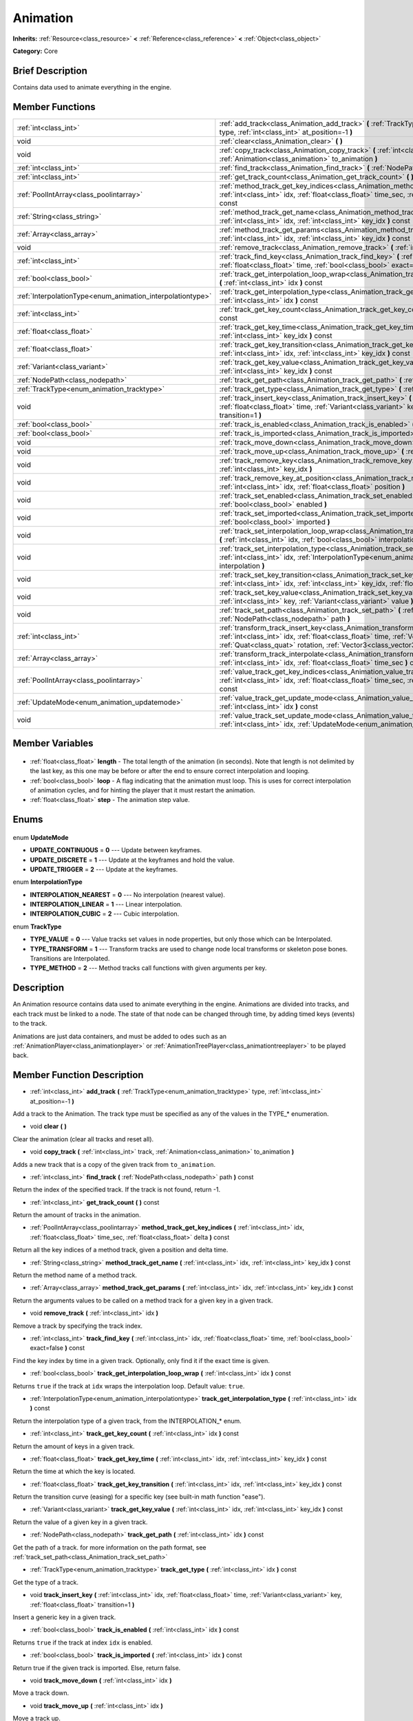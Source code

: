 .. Generated automatically by doc/tools/makerst.py in Godot's source tree.
.. DO NOT EDIT THIS FILE, but the Animation.xml source instead.
.. The source is found in doc/classes or modules/<name>/doc_classes.

.. _class_Animation:

Animation
=========

**Inherits:** :ref:`Resource<class_resource>` **<** :ref:`Reference<class_reference>` **<** :ref:`Object<class_object>`

**Category:** Core

Brief Description
-----------------

Contains data used to animate everything in the engine.

Member Functions
----------------

+-------------------------------------------------------------+--------------------------------------------------------------------------------------------------------------------------------------------------------------------------------------------------------------------------------------------------------------------+
| :ref:`int<class_int>`                                       | :ref:`add_track<class_Animation_add_track>` **(** :ref:`TrackType<enum_animation_tracktype>` type, :ref:`int<class_int>` at_position=-1 **)**                                                                                                                      |
+-------------------------------------------------------------+--------------------------------------------------------------------------------------------------------------------------------------------------------------------------------------------------------------------------------------------------------------------+
| void                                                        | :ref:`clear<class_Animation_clear>` **(** **)**                                                                                                                                                                                                                    |
+-------------------------------------------------------------+--------------------------------------------------------------------------------------------------------------------------------------------------------------------------------------------------------------------------------------------------------------------+
| void                                                        | :ref:`copy_track<class_Animation_copy_track>` **(** :ref:`int<class_int>` track, :ref:`Animation<class_animation>` to_animation **)**                                                                                                                              |
+-------------------------------------------------------------+--------------------------------------------------------------------------------------------------------------------------------------------------------------------------------------------------------------------------------------------------------------------+
| :ref:`int<class_int>`                                       | :ref:`find_track<class_Animation_find_track>` **(** :ref:`NodePath<class_nodepath>` path **)** const                                                                                                                                                               |
+-------------------------------------------------------------+--------------------------------------------------------------------------------------------------------------------------------------------------------------------------------------------------------------------------------------------------------------------+
| :ref:`int<class_int>`                                       | :ref:`get_track_count<class_Animation_get_track_count>` **(** **)** const                                                                                                                                                                                          |
+-------------------------------------------------------------+--------------------------------------------------------------------------------------------------------------------------------------------------------------------------------------------------------------------------------------------------------------------+
| :ref:`PoolIntArray<class_poolintarray>`                     | :ref:`method_track_get_key_indices<class_Animation_method_track_get_key_indices>` **(** :ref:`int<class_int>` idx, :ref:`float<class_float>` time_sec, :ref:`float<class_float>` delta **)** const                                                                 |
+-------------------------------------------------------------+--------------------------------------------------------------------------------------------------------------------------------------------------------------------------------------------------------------------------------------------------------------------+
| :ref:`String<class_string>`                                 | :ref:`method_track_get_name<class_Animation_method_track_get_name>` **(** :ref:`int<class_int>` idx, :ref:`int<class_int>` key_idx **)** const                                                                                                                     |
+-------------------------------------------------------------+--------------------------------------------------------------------------------------------------------------------------------------------------------------------------------------------------------------------------------------------------------------------+
| :ref:`Array<class_array>`                                   | :ref:`method_track_get_params<class_Animation_method_track_get_params>` **(** :ref:`int<class_int>` idx, :ref:`int<class_int>` key_idx **)** const                                                                                                                 |
+-------------------------------------------------------------+--------------------------------------------------------------------------------------------------------------------------------------------------------------------------------------------------------------------------------------------------------------------+
| void                                                        | :ref:`remove_track<class_Animation_remove_track>` **(** :ref:`int<class_int>` idx **)**                                                                                                                                                                            |
+-------------------------------------------------------------+--------------------------------------------------------------------------------------------------------------------------------------------------------------------------------------------------------------------------------------------------------------------+
| :ref:`int<class_int>`                                       | :ref:`track_find_key<class_Animation_track_find_key>` **(** :ref:`int<class_int>` idx, :ref:`float<class_float>` time, :ref:`bool<class_bool>` exact=false **)** const                                                                                             |
+-------------------------------------------------------------+--------------------------------------------------------------------------------------------------------------------------------------------------------------------------------------------------------------------------------------------------------------------+
| :ref:`bool<class_bool>`                                     | :ref:`track_get_interpolation_loop_wrap<class_Animation_track_get_interpolation_loop_wrap>` **(** :ref:`int<class_int>` idx **)** const                                                                                                                            |
+-------------------------------------------------------------+--------------------------------------------------------------------------------------------------------------------------------------------------------------------------------------------------------------------------------------------------------------------+
| :ref:`InterpolationType<enum_animation_interpolationtype>`  | :ref:`track_get_interpolation_type<class_Animation_track_get_interpolation_type>` **(** :ref:`int<class_int>` idx **)** const                                                                                                                                      |
+-------------------------------------------------------------+--------------------------------------------------------------------------------------------------------------------------------------------------------------------------------------------------------------------------------------------------------------------+
| :ref:`int<class_int>`                                       | :ref:`track_get_key_count<class_Animation_track_get_key_count>` **(** :ref:`int<class_int>` idx **)** const                                                                                                                                                        |
+-------------------------------------------------------------+--------------------------------------------------------------------------------------------------------------------------------------------------------------------------------------------------------------------------------------------------------------------+
| :ref:`float<class_float>`                                   | :ref:`track_get_key_time<class_Animation_track_get_key_time>` **(** :ref:`int<class_int>` idx, :ref:`int<class_int>` key_idx **)** const                                                                                                                           |
+-------------------------------------------------------------+--------------------------------------------------------------------------------------------------------------------------------------------------------------------------------------------------------------------------------------------------------------------+
| :ref:`float<class_float>`                                   | :ref:`track_get_key_transition<class_Animation_track_get_key_transition>` **(** :ref:`int<class_int>` idx, :ref:`int<class_int>` key_idx **)** const                                                                                                               |
+-------------------------------------------------------------+--------------------------------------------------------------------------------------------------------------------------------------------------------------------------------------------------------------------------------------------------------------------+
| :ref:`Variant<class_variant>`                               | :ref:`track_get_key_value<class_Animation_track_get_key_value>` **(** :ref:`int<class_int>` idx, :ref:`int<class_int>` key_idx **)** const                                                                                                                         |
+-------------------------------------------------------------+--------------------------------------------------------------------------------------------------------------------------------------------------------------------------------------------------------------------------------------------------------------------+
| :ref:`NodePath<class_nodepath>`                             | :ref:`track_get_path<class_Animation_track_get_path>` **(** :ref:`int<class_int>` idx **)** const                                                                                                                                                                  |
+-------------------------------------------------------------+--------------------------------------------------------------------------------------------------------------------------------------------------------------------------------------------------------------------------------------------------------------------+
| :ref:`TrackType<enum_animation_tracktype>`                  | :ref:`track_get_type<class_Animation_track_get_type>` **(** :ref:`int<class_int>` idx **)** const                                                                                                                                                                  |
+-------------------------------------------------------------+--------------------------------------------------------------------------------------------------------------------------------------------------------------------------------------------------------------------------------------------------------------------+
| void                                                        | :ref:`track_insert_key<class_Animation_track_insert_key>` **(** :ref:`int<class_int>` idx, :ref:`float<class_float>` time, :ref:`Variant<class_variant>` key, :ref:`float<class_float>` transition=1 **)**                                                         |
+-------------------------------------------------------------+--------------------------------------------------------------------------------------------------------------------------------------------------------------------------------------------------------------------------------------------------------------------+
| :ref:`bool<class_bool>`                                     | :ref:`track_is_enabled<class_Animation_track_is_enabled>` **(** :ref:`int<class_int>` idx **)** const                                                                                                                                                              |
+-------------------------------------------------------------+--------------------------------------------------------------------------------------------------------------------------------------------------------------------------------------------------------------------------------------------------------------------+
| :ref:`bool<class_bool>`                                     | :ref:`track_is_imported<class_Animation_track_is_imported>` **(** :ref:`int<class_int>` idx **)** const                                                                                                                                                            |
+-------------------------------------------------------------+--------------------------------------------------------------------------------------------------------------------------------------------------------------------------------------------------------------------------------------------------------------------+
| void                                                        | :ref:`track_move_down<class_Animation_track_move_down>` **(** :ref:`int<class_int>` idx **)**                                                                                                                                                                      |
+-------------------------------------------------------------+--------------------------------------------------------------------------------------------------------------------------------------------------------------------------------------------------------------------------------------------------------------------+
| void                                                        | :ref:`track_move_up<class_Animation_track_move_up>` **(** :ref:`int<class_int>` idx **)**                                                                                                                                                                          |
+-------------------------------------------------------------+--------------------------------------------------------------------------------------------------------------------------------------------------------------------------------------------------------------------------------------------------------------------+
| void                                                        | :ref:`track_remove_key<class_Animation_track_remove_key>` **(** :ref:`int<class_int>` idx, :ref:`int<class_int>` key_idx **)**                                                                                                                                     |
+-------------------------------------------------------------+--------------------------------------------------------------------------------------------------------------------------------------------------------------------------------------------------------------------------------------------------------------------+
| void                                                        | :ref:`track_remove_key_at_position<class_Animation_track_remove_key_at_position>` **(** :ref:`int<class_int>` idx, :ref:`float<class_float>` position **)**                                                                                                        |
+-------------------------------------------------------------+--------------------------------------------------------------------------------------------------------------------------------------------------------------------------------------------------------------------------------------------------------------------+
| void                                                        | :ref:`track_set_enabled<class_Animation_track_set_enabled>` **(** :ref:`int<class_int>` idx, :ref:`bool<class_bool>` enabled **)**                                                                                                                                 |
+-------------------------------------------------------------+--------------------------------------------------------------------------------------------------------------------------------------------------------------------------------------------------------------------------------------------------------------------+
| void                                                        | :ref:`track_set_imported<class_Animation_track_set_imported>` **(** :ref:`int<class_int>` idx, :ref:`bool<class_bool>` imported **)**                                                                                                                              |
+-------------------------------------------------------------+--------------------------------------------------------------------------------------------------------------------------------------------------------------------------------------------------------------------------------------------------------------------+
| void                                                        | :ref:`track_set_interpolation_loop_wrap<class_Animation_track_set_interpolation_loop_wrap>` **(** :ref:`int<class_int>` idx, :ref:`bool<class_bool>` interpolation **)**                                                                                           |
+-------------------------------------------------------------+--------------------------------------------------------------------------------------------------------------------------------------------------------------------------------------------------------------------------------------------------------------------+
| void                                                        | :ref:`track_set_interpolation_type<class_Animation_track_set_interpolation_type>` **(** :ref:`int<class_int>` idx, :ref:`InterpolationType<enum_animation_interpolationtype>` interpolation **)**                                                                  |
+-------------------------------------------------------------+--------------------------------------------------------------------------------------------------------------------------------------------------------------------------------------------------------------------------------------------------------------------+
| void                                                        | :ref:`track_set_key_transition<class_Animation_track_set_key_transition>` **(** :ref:`int<class_int>` idx, :ref:`int<class_int>` key_idx, :ref:`float<class_float>` transition **)**                                                                               |
+-------------------------------------------------------------+--------------------------------------------------------------------------------------------------------------------------------------------------------------------------------------------------------------------------------------------------------------------+
| void                                                        | :ref:`track_set_key_value<class_Animation_track_set_key_value>` **(** :ref:`int<class_int>` idx, :ref:`int<class_int>` key, :ref:`Variant<class_variant>` value **)**                                                                                              |
+-------------------------------------------------------------+--------------------------------------------------------------------------------------------------------------------------------------------------------------------------------------------------------------------------------------------------------------------+
| void                                                        | :ref:`track_set_path<class_Animation_track_set_path>` **(** :ref:`int<class_int>` idx, :ref:`NodePath<class_nodepath>` path **)**                                                                                                                                  |
+-------------------------------------------------------------+--------------------------------------------------------------------------------------------------------------------------------------------------------------------------------------------------------------------------------------------------------------------+
| :ref:`int<class_int>`                                       | :ref:`transform_track_insert_key<class_Animation_transform_track_insert_key>` **(** :ref:`int<class_int>` idx, :ref:`float<class_float>` time, :ref:`Vector3<class_vector3>` location, :ref:`Quat<class_quat>` rotation, :ref:`Vector3<class_vector3>` scale **)** |
+-------------------------------------------------------------+--------------------------------------------------------------------------------------------------------------------------------------------------------------------------------------------------------------------------------------------------------------------+
| :ref:`Array<class_array>`                                   | :ref:`transform_track_interpolate<class_Animation_transform_track_interpolate>` **(** :ref:`int<class_int>` idx, :ref:`float<class_float>` time_sec **)** const                                                                                                    |
+-------------------------------------------------------------+--------------------------------------------------------------------------------------------------------------------------------------------------------------------------------------------------------------------------------------------------------------------+
| :ref:`PoolIntArray<class_poolintarray>`                     | :ref:`value_track_get_key_indices<class_Animation_value_track_get_key_indices>` **(** :ref:`int<class_int>` idx, :ref:`float<class_float>` time_sec, :ref:`float<class_float>` delta **)** const                                                                   |
+-------------------------------------------------------------+--------------------------------------------------------------------------------------------------------------------------------------------------------------------------------------------------------------------------------------------------------------------+
| :ref:`UpdateMode<enum_animation_updatemode>`                | :ref:`value_track_get_update_mode<class_Animation_value_track_get_update_mode>` **(** :ref:`int<class_int>` idx **)** const                                                                                                                                        |
+-------------------------------------------------------------+--------------------------------------------------------------------------------------------------------------------------------------------------------------------------------------------------------------------------------------------------------------------+
| void                                                        | :ref:`value_track_set_update_mode<class_Animation_value_track_set_update_mode>` **(** :ref:`int<class_int>` idx, :ref:`UpdateMode<enum_animation_updatemode>` mode **)**                                                                                           |
+-------------------------------------------------------------+--------------------------------------------------------------------------------------------------------------------------------------------------------------------------------------------------------------------------------------------------------------------+

Member Variables
----------------

  .. _class_Animation_length:

- :ref:`float<class_float>` **length** - The total length of the animation (in seconds). Note that length is not delimited by the last key, as this one may be before or after the end to ensure correct interpolation and looping.

  .. _class_Animation_loop:

- :ref:`bool<class_bool>` **loop** - A flag indicating that the animation must loop. This is uses for correct interpolation of animation cycles, and for hinting the player that it must restart the animation.

  .. _class_Animation_step:

- :ref:`float<class_float>` **step** - The animation step value.


Enums
-----

  .. _enum_Animation_UpdateMode:

enum **UpdateMode**

- **UPDATE_CONTINUOUS** = **0** --- Update between keyframes.
- **UPDATE_DISCRETE** = **1** --- Update at the keyframes and hold the value.
- **UPDATE_TRIGGER** = **2** --- Update at the keyframes.

  .. _enum_Animation_InterpolationType:

enum **InterpolationType**

- **INTERPOLATION_NEAREST** = **0** --- No interpolation (nearest value).
- **INTERPOLATION_LINEAR** = **1** --- Linear interpolation.
- **INTERPOLATION_CUBIC** = **2** --- Cubic interpolation.

  .. _enum_Animation_TrackType:

enum **TrackType**

- **TYPE_VALUE** = **0** --- Value tracks set values in node properties, but only those which can be Interpolated.
- **TYPE_TRANSFORM** = **1** --- Transform tracks are used to change node local transforms or skeleton pose bones. Transitions are Interpolated.
- **TYPE_METHOD** = **2** --- Method tracks call functions with given arguments per key.


Description
-----------

An Animation resource contains data used to animate everything in the engine. Animations are divided into tracks, and each track must be linked to a node. The state of that node can be changed through time, by adding timed keys (events) to the track.

Animations are just data containers, and must be added to odes such as an :ref:`AnimationPlayer<class_animationplayer>` or :ref:`AnimationTreePlayer<class_animationtreeplayer>` to be played back.

Member Function Description
---------------------------

.. _class_Animation_add_track:

- :ref:`int<class_int>` **add_track** **(** :ref:`TrackType<enum_animation_tracktype>` type, :ref:`int<class_int>` at_position=-1 **)**

Add a track to the Animation. The track type must be specified as any of the values in the TYPE\_\* enumeration.

.. _class_Animation_clear:

- void **clear** **(** **)**

Clear the animation (clear all tracks and reset all).

.. _class_Animation_copy_track:

- void **copy_track** **(** :ref:`int<class_int>` track, :ref:`Animation<class_animation>` to_animation **)**

Adds a new track that is a copy of the given track from ``to_animation``.

.. _class_Animation_find_track:

- :ref:`int<class_int>` **find_track** **(** :ref:`NodePath<class_nodepath>` path **)** const

Return the index of the specified track. If the track is not found, return -1.

.. _class_Animation_get_track_count:

- :ref:`int<class_int>` **get_track_count** **(** **)** const

Return the amount of tracks in the animation.

.. _class_Animation_method_track_get_key_indices:

- :ref:`PoolIntArray<class_poolintarray>` **method_track_get_key_indices** **(** :ref:`int<class_int>` idx, :ref:`float<class_float>` time_sec, :ref:`float<class_float>` delta **)** const

Return all the key indices of a method track, given a position and delta time.

.. _class_Animation_method_track_get_name:

- :ref:`String<class_string>` **method_track_get_name** **(** :ref:`int<class_int>` idx, :ref:`int<class_int>` key_idx **)** const

Return the method name of a method track.

.. _class_Animation_method_track_get_params:

- :ref:`Array<class_array>` **method_track_get_params** **(** :ref:`int<class_int>` idx, :ref:`int<class_int>` key_idx **)** const

Return the arguments values to be called on a method track for a given key in a given track.

.. _class_Animation_remove_track:

- void **remove_track** **(** :ref:`int<class_int>` idx **)**

Remove a track by specifying the track index.

.. _class_Animation_track_find_key:

- :ref:`int<class_int>` **track_find_key** **(** :ref:`int<class_int>` idx, :ref:`float<class_float>` time, :ref:`bool<class_bool>` exact=false **)** const

Find the key index by time in a given track. Optionally, only find it if the exact time is given.

.. _class_Animation_track_get_interpolation_loop_wrap:

- :ref:`bool<class_bool>` **track_get_interpolation_loop_wrap** **(** :ref:`int<class_int>` idx **)** const

Returns ``true`` if the track at ``idx`` wraps the interpolation loop. Default value: ``true``.

.. _class_Animation_track_get_interpolation_type:

- :ref:`InterpolationType<enum_animation_interpolationtype>` **track_get_interpolation_type** **(** :ref:`int<class_int>` idx **)** const

Return the interpolation type of a given track, from the INTERPOLATION\_\* enum.

.. _class_Animation_track_get_key_count:

- :ref:`int<class_int>` **track_get_key_count** **(** :ref:`int<class_int>` idx **)** const

Return the amount of keys in a given track.

.. _class_Animation_track_get_key_time:

- :ref:`float<class_float>` **track_get_key_time** **(** :ref:`int<class_int>` idx, :ref:`int<class_int>` key_idx **)** const

Return the time at which the key is located.

.. _class_Animation_track_get_key_transition:

- :ref:`float<class_float>` **track_get_key_transition** **(** :ref:`int<class_int>` idx, :ref:`int<class_int>` key_idx **)** const

Return the transition curve (easing) for a specific key (see built-in math function "ease").

.. _class_Animation_track_get_key_value:

- :ref:`Variant<class_variant>` **track_get_key_value** **(** :ref:`int<class_int>` idx, :ref:`int<class_int>` key_idx **)** const

Return the value of a given key in a given track.

.. _class_Animation_track_get_path:

- :ref:`NodePath<class_nodepath>` **track_get_path** **(** :ref:`int<class_int>` idx **)** const

Get the path of a track. for more information on the path format, see :ref:`track_set_path<class_Animation_track_set_path>`

.. _class_Animation_track_get_type:

- :ref:`TrackType<enum_animation_tracktype>` **track_get_type** **(** :ref:`int<class_int>` idx **)** const

Get the type of a track.

.. _class_Animation_track_insert_key:

- void **track_insert_key** **(** :ref:`int<class_int>` idx, :ref:`float<class_float>` time, :ref:`Variant<class_variant>` key, :ref:`float<class_float>` transition=1 **)**

Insert a generic key in a given track.

.. _class_Animation_track_is_enabled:

- :ref:`bool<class_bool>` **track_is_enabled** **(** :ref:`int<class_int>` idx **)** const

Returns ``true`` if the track at index ``idx`` is enabled.

.. _class_Animation_track_is_imported:

- :ref:`bool<class_bool>` **track_is_imported** **(** :ref:`int<class_int>` idx **)** const

Return true if the given track is imported. Else, return false.

.. _class_Animation_track_move_down:

- void **track_move_down** **(** :ref:`int<class_int>` idx **)**

Move a track down.

.. _class_Animation_track_move_up:

- void **track_move_up** **(** :ref:`int<class_int>` idx **)**

Move a track up.

.. _class_Animation_track_remove_key:

- void **track_remove_key** **(** :ref:`int<class_int>` idx, :ref:`int<class_int>` key_idx **)**

Remove a key by index in a given track.

.. _class_Animation_track_remove_key_at_position:

- void **track_remove_key_at_position** **(** :ref:`int<class_int>` idx, :ref:`float<class_float>` position **)**

Remove a key by position (seconds) in a given track.

.. _class_Animation_track_set_enabled:

- void **track_set_enabled** **(** :ref:`int<class_int>` idx, :ref:`bool<class_bool>` enabled **)**

Enables/disables the given track. Tracks are enabled by default.

.. _class_Animation_track_set_imported:

- void **track_set_imported** **(** :ref:`int<class_int>` idx, :ref:`bool<class_bool>` imported **)**

Set the given track as imported or not.

.. _class_Animation_track_set_interpolation_loop_wrap:

- void **track_set_interpolation_loop_wrap** **(** :ref:`int<class_int>` idx, :ref:`bool<class_bool>` interpolation **)**

If ``true`` the track at ``idx`` wraps the interpolation loop.

.. _class_Animation_track_set_interpolation_type:

- void **track_set_interpolation_type** **(** :ref:`int<class_int>` idx, :ref:`InterpolationType<enum_animation_interpolationtype>` interpolation **)**

Set the interpolation type of a given track, from the INTERPOLATION\_\* enum.

.. _class_Animation_track_set_key_transition:

- void **track_set_key_transition** **(** :ref:`int<class_int>` idx, :ref:`int<class_int>` key_idx, :ref:`float<class_float>` transition **)**

Set the transition curve (easing) for a specific key (see built-in math function "ease").

.. _class_Animation_track_set_key_value:

- void **track_set_key_value** **(** :ref:`int<class_int>` idx, :ref:`int<class_int>` key, :ref:`Variant<class_variant>` value **)**

Set the value of an existing key.

.. _class_Animation_track_set_path:

- void **track_set_path** **(** :ref:`int<class_int>` idx, :ref:`NodePath<class_nodepath>` path **)**

Set the path of a track. Paths must be valid scene-tree paths to a node, and must be specified starting from the parent node of the node that will reproduce the animation. Tracks that control properties or bones must append their name after the path, separated by ":". Example: "character/skeleton:ankle" or "character/mesh:transform/local"

.. _class_Animation_transform_track_insert_key:

- :ref:`int<class_int>` **transform_track_insert_key** **(** :ref:`int<class_int>` idx, :ref:`float<class_float>` time, :ref:`Vector3<class_vector3>` location, :ref:`Quat<class_quat>` rotation, :ref:`Vector3<class_vector3>` scale **)**

Insert a transform key for a transform track.

.. _class_Animation_transform_track_interpolate:

- :ref:`Array<class_array>` **transform_track_interpolate** **(** :ref:`int<class_int>` idx, :ref:`float<class_float>` time_sec **)** const

Return the interpolated value of a transform track at a given time (in seconds). An array consisting of 3 elements: position (:ref:`Vector3<class_vector3>`), rotation (:ref:`Quat<class_quat>`) and scale (:ref:`Vector3<class_vector3>`).

.. _class_Animation_value_track_get_key_indices:

- :ref:`PoolIntArray<class_poolintarray>` **value_track_get_key_indices** **(** :ref:`int<class_int>` idx, :ref:`float<class_float>` time_sec, :ref:`float<class_float>` delta **)** const

Return all the key indices of a value track, given a position and delta time.

.. _class_Animation_value_track_get_update_mode:

- :ref:`UpdateMode<enum_animation_updatemode>` **value_track_get_update_mode** **(** :ref:`int<class_int>` idx **)** const

Return the update mode of a value track.

.. _class_Animation_value_track_set_update_mode:

- void **value_track_set_update_mode** **(** :ref:`int<class_int>` idx, :ref:`UpdateMode<enum_animation_updatemode>` mode **)**

Set the update mode (UPDATE\_\*) of a value track.



